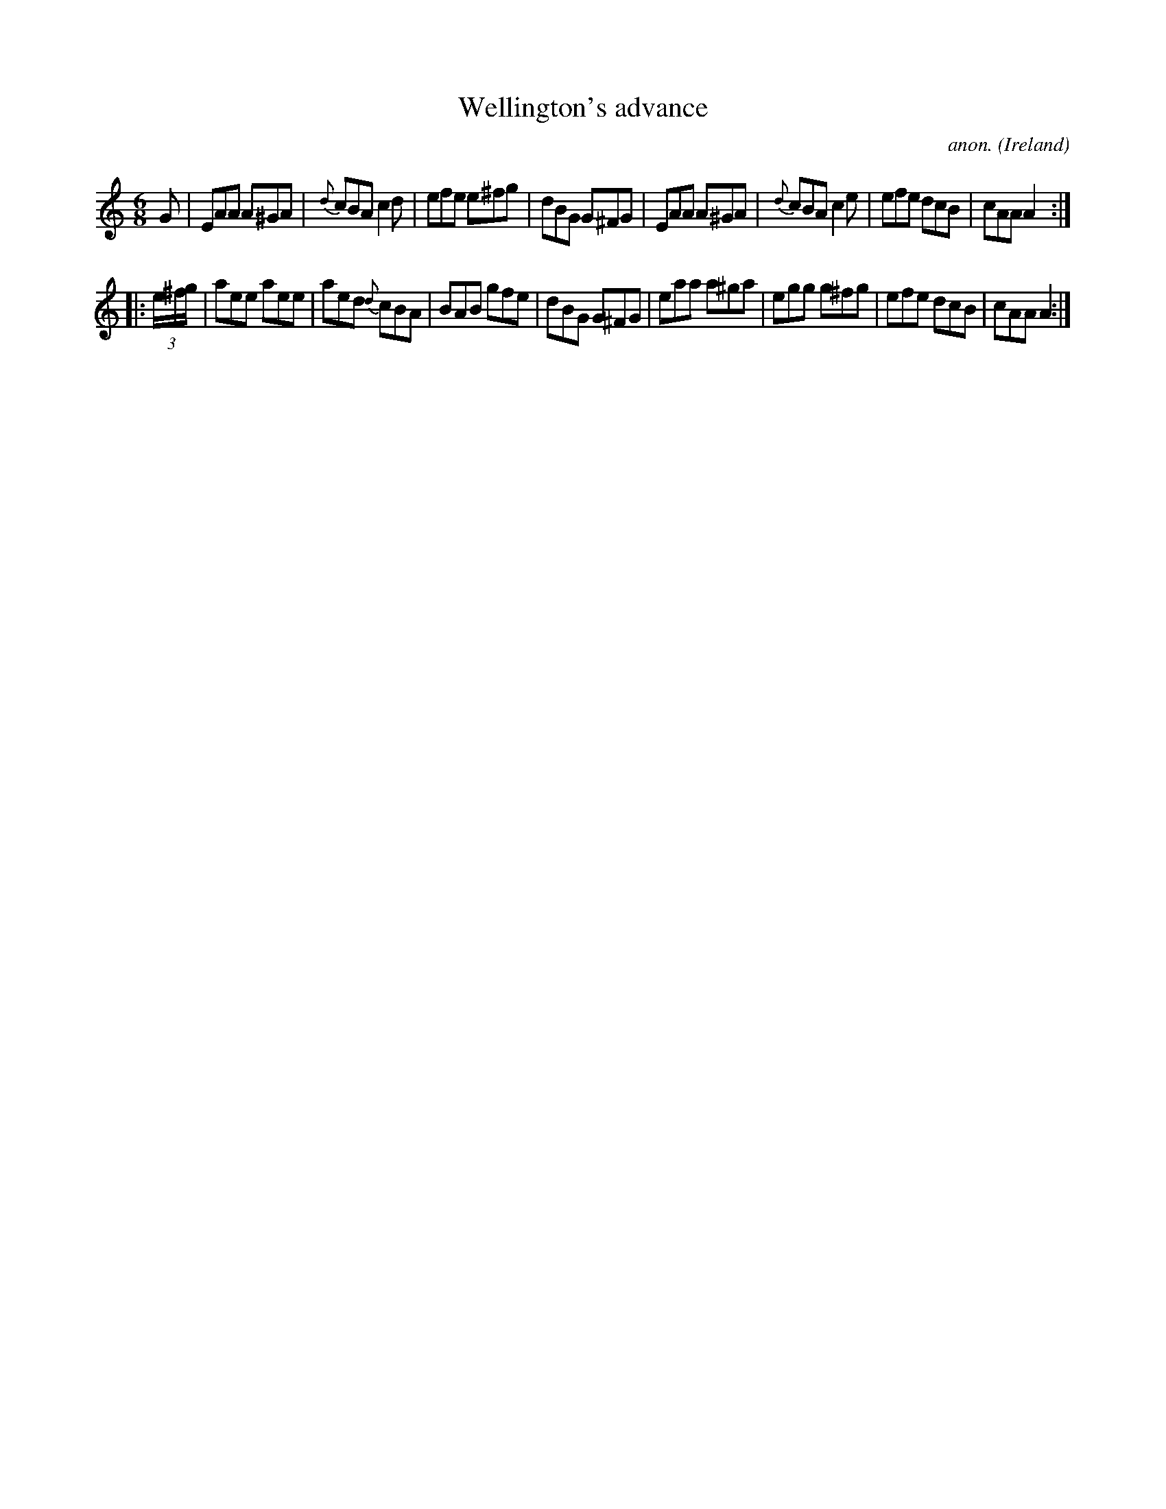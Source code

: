 X: 1
T:Wellington's advance
C:anon.
O:Ireland
B:Francis O'Neill: "The Dance Music of Ireland" (1907) no. 84
R:Double jig
Z:Transcribed by Frank Nordberg - http://www.musicaviva.com
M:6/8
L:1/8
K:Am
G|EAA A^GA|{d}cBA c2d|efe e^fg|dBG G^FG|EAA A^GA|{d}cBA c2e|efe dcB|cAA A2:|
|:(3e/^f/g/|aee aee|aed {d}cBA|BAB gfe|dBG G^FG|eaa a^ga|egg g^fg|efe dcB|cAA A2:|
